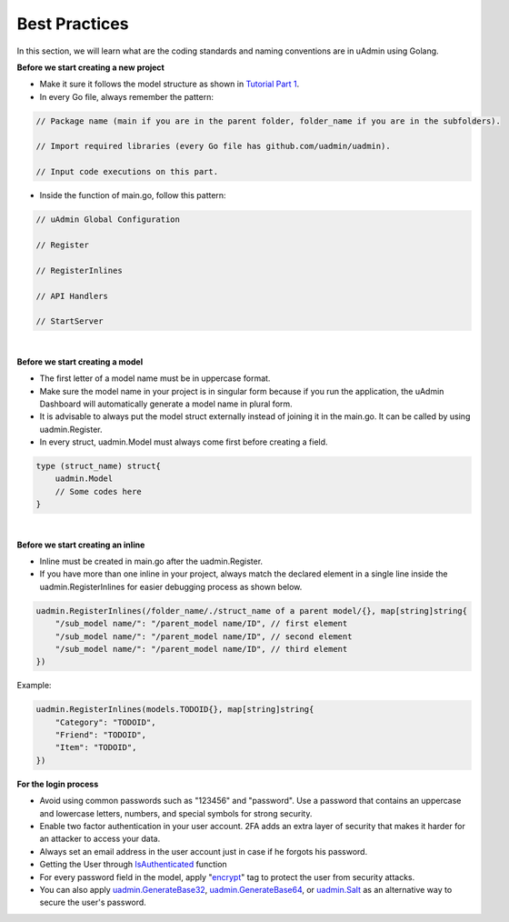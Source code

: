 Best Practices
==============
In this section, we will learn what are the coding standards and naming conventions are in uAdmin using Golang.

**Before we start creating a new project**

* Make it sure it follows the model structure as shown in `Tutorial Part 1`_.
* In every Go file, always remember the pattern:

.. code-block:: go

    // Package name (main if you are in the parent folder, folder_name if you are in the subfolders).

    // Import required libraries (every Go file has github.com/uadmin/uadmin).

    // Input code executions on this part.

.. _Tutorial Part 1: https://uadmin.readthedocs.io/en/latest/tutorial/part1.html

* Inside the function of main.go, follow this pattern:

.. code-block:: go

    // uAdmin Global Configuration

    // Register

    // RegisterInlines

    // API Handlers

    // StartServer

|

**Before we start creating a model**

* The first letter of a model name must be in uppercase format.
* Make sure the model name in your project is in singular form because if you run the application, the uAdmin Dashboard will automatically generate a model name in plural form.
* It is advisable to always put the model struct externally instead of joining it in the main.go. It can be called by using uadmin.Register.
* In every struct, uadmin.Model must always come first before creating a field.

.. code-block:: go

    type (struct_name) struct{
        uadmin.Model
        // Some codes here
    }

|

**Before we start creating an inline**

* Inline must be created in main.go after the uadmin.Register.
* If you have more than one inline in your project, always match the declared element in a single line inside the uadmin.RegisterInlines for easier debugging process as shown below.

.. code-block:: go

    uadmin.RegisterInlines(/folder_name/./struct_name of a parent model/{}, map[string]string{
        "/sub_model name/": "/parent_model name/ID", // first element
        "/sub_model name/": "/parent_model name/ID", // second element
        "/sub_model name/": "/parent_model name/ID", // third element
    })

Example:

.. code-block:: go

    uadmin.RegisterInlines(models.TODOID{}, map[string]string{
        "Category": "TODOID",
        "Friend": "TODOID",
        "Item": "TODOID",
    })

**For the login process**

* Avoid using common passwords such as "123456" and "password". Use a password that contains an uppercase and lowercase letters, numbers, and special symbols for strong security.
* Enable two factor authentication in your user account. 2FA adds an extra layer of security that makes it harder for an attacker to access your data.
* Always set an email address in the user account just in case if he forgots his password.
* Getting the User through `IsAuthenticated`_ function
* For every password field in the model, apply "`encrypt`_" tag to protect the user from security attacks.
* You can also apply `uadmin.GenerateBase32`_, `uadmin.GenerateBase64`_, or `uadmin.Salt`_ as an alternative way to secure the user's password.

.. _IsAuthenticated: https://uadmin.readthedocs.io/en/latest/api.html#uadmin-isauthenticated
.. _encrypt: https://uadmin.readthedocs.io/en/latest/tags.html#encrypt
.. _uadmin.GenerateBase32: https://uadmin.readthedocs.io/en/latest/api.html#uadmin-generatebase32
.. _uadmin.GenerateBase64: https://uadmin.readthedocs.io/en/latest/api.html#uadmin-generatebase64
.. _uadmin.Salt: https://uadmin.readthedocs.io/en/latest/api.html#uadmin-salt